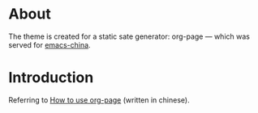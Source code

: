 
* About
The theme is created for a static sate generator: org-page --- which was served for [[http://emacs-china.github.io][emacs-china]].

* Introduction
Referring to [[http://kuangdash.github.io/tags/org-page/][How to use org-page]] (written in chinese).
